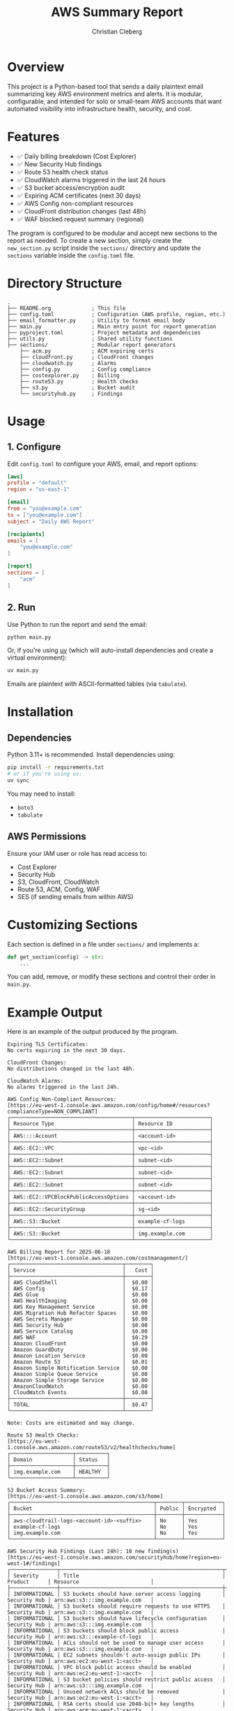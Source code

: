 #+TITLE: AWS Summary Report
#+AUTHOR: Christian Cleberg
#+OPTIONS: toc:nil

* Overview

This project is a Python-based tool that sends a daily plaintext email summarizing key AWS environment metrics and alerts. It is modular, configurable, and intended for solo or small-team AWS accounts that want automated visibility into infrastructure health, security, and cost.

* Features

- ✅ Daily billing breakdown (Cost Explorer)
- ✅ New Security Hub findings
- ✅ Route 53 health check status
- ✅ CloudWatch alarms triggered in the last 24 hours
- ✅ S3 bucket access/encryption audit
- ✅ Expiring ACM certificates (next 30 days)
- ✅ AWS Config non-compliant resources
- ✅ CloudFront distribution changes (last 48h)
- ✅ WAF blocked request summary (regional)

The program is configured to be modular and accept new sections to the report as needed. To create a new section, simply create the =new_section.py= script inside the =sections/= directory and update the =sections= variable inside the =config.toml= file.

* Directory Structure

#+begin_src
.
├── README.org             ; This file
├── config.toml            ; Configuration (AWS profile, region, etc.)
├── email_formatter.py     ; Utility to format email body
├── main.py                ; Main entry point for report generation
├── pyproject.toml         ; Project metadata and dependencies
├── utils.py               ; Shared utility functions
├── sections/              ; Modular report generators
    ├── acm.py             ; ACM expiring certs
    ├── cloudfront.py      ; CloudFront changes
    ├── cloudwatch.py      ; Alarms
    ├── config.py          ; Config compliance
    ├── costexplorer.py    ; Billing
    ├── route53.py         ; Health checks
    ├── s3.py              ; Bucket audit
    └── securityhub.py     ; Findings
#+end_src

* Usage

** 1. Configure
Edit =config.toml= to configure your AWS, email, and report options:

#+begin_src toml
[aws]
profile = "default"
region = "us-east-1"

[email]
from = "you@example.com"
to = ["you@example.com"]
subject = "Daily AWS Report"

[recipients]
emails = [
    "you@example.com"
]

[report]
sections = [
    "acm"
]
#+end_src

** 2. Run

Use Python to run the report and send the email:

#+begin_src bash
python main.py
#+end_src

Or, if you're using [[https://github.com/astral-sh/uv][uv]] (which will auto-install dependencies and create a virtual environment):

#+begin_src bash
uv main.py
#+end_src

Emails are plaintext with ASCII-formatted tables (via =tabulate=).

* Installation

** Dependencies

Python 3.11+ is recommended. Install dependencies using:

#+begin_src bash
pip install -r requirements.txt
# or if you're using uv:
uv sync
#+end_src

You may need to install:
- =boto3=
- =tabulate=

** AWS Permissions

Ensure your IAM user or role has read access to:

- Cost Explorer
- Security Hub
- S3, CloudFront, CloudWatch
- Route 53, ACM, Config, WAF
- SES (if sending emails from within AWS)

* Customizing Sections

Each section is defined in a file under =sections/= and implements a:

#+begin_src python
def get_section(config) -> str:
    ...
#+end_src

You can add, remove, or modify these sections and control their order in =main.py=.

* Example Output

Here is an example of the output produced by the program.

#+begin_src
Expiring TLS Certificates:
No certs expiring in the next 30 days.

CloudFront Changes:
No distributions changed in the last 48h.

CloudWatch Alarms:
No alarms triggered in the last 24h.

AWS Config Non-Compliant Resources:
[https://eu-west-1.console.aws.amazon.com/config/home#/resources?complianceType=NON_COMPLIANT]
┌───────────────────────────────────────┬────────────────────────┐
│ Resource Type                         │ Resource ID            │
├───────────────────────────────────────┼────────────────────────┤
│ AWS::::Account                        │ <account-id>           │
├───────────────────────────────────────┼────────────────────────┤
│ AWS::EC2::VPC                         │ vpc-<id>               │
├───────────────────────────────────────┼────────────────────────┤
│ AWS::EC2::Subnet                      │ subnet-<id>            │
├───────────────────────────────────────┼────────────────────────┤
│ AWS::EC2::Subnet                      │ subnet-<id>            │
├───────────────────────────────────────┼────────────────────────┤
│ AWS::EC2::Subnet                      │ subnet-<id>            │
├───────────────────────────────────────┼────────────────────────┤
│ AWS::EC2::VPCBlockPublicAccessOptions │ <account-id>           │
├───────────────────────────────────────┼────────────────────────┤
│ AWS::EC2::SecurityGroup               │ sg-<id>                │
├───────────────────────────────────────┼────────────────────────┤
│ AWS::S3::Bucket                       │ example-cf-logs        │
├───────────────────────────────────────┼────────────────────────┤
│ AWS::S3::Bucket                       │ img.example.com        │
└───────────────────────────────────────┴────────────────────────┘

AWS Billing Report for 2025-06-18
[https://eu-west-1.console.aws.amazon.com/costmanagement/]
┌────────────────────────────────────┬────────┐
│ Service                            │   Cost │
├────────────────────────────────────┼────────┤
│ AWS CloudShell                     │  $0.00 │
│ AWS Config                         │  $0.17 │
│ AWS Glue                           │  $0.00 │
│ AWS HealthImaging                  │  $0.00 │
│ AWS Key Management Service         │  $0.00 │
│ AWS Migration Hub Refactor Spaces  │  $0.00 │
│ AWS Secrets Manager                │  $0.00 │
│ AWS Security Hub                   │  $0.00 │
│ AWS Service Catalog                │  $0.00 │
│ AWS WAF                            │  $0.29 │
│ Amazon CloudFront                  │  $0.00 │
│ Amazon GuardDuty                   │  $0.00 │
│ Amazon Location Service            │  $0.00 │
│ Amazon Route 53                    │  $0.01 │
│ Amazon Simple Notification Service │  $0.00 │
│ Amazon Simple Queue Service        │  $0.00 │
│ Amazon Simple Storage Service      │  $0.00 │
│ AmazonCloudWatch                   │  $0.00 │
│ CloudWatch Events                  │  $0.00 │
├────────────────────────────────────┼────────┤
│ TOTAL                              │  $0.47 │
└────────────────────────────────────┴────────┘

Note: Costs are estimated and may change.

Route 53 Health Checks:
[https://eu-west-1.console.aws.amazon.com/route53/v2/healthchecks/home]
┌────────────────────┬──────────┐
│ Domain             │ Status   │
├────────────────────┼──────────┤
│ img.example.com    │ HEALTHY  │
└────────────────────┴──────────┘

S3 Bucket Access Summary:
[https://eu-west-1.console.aws.amazon.com/s3/home]
┌──────────────────────────────────────────────┬────────┬────────────┐
│ Bucket                                       │ Public │ Encrypted  │
├──────────────────────────────────────────────┼────────┼────────────┤
│ aws-cloudtrail-logs-<account-id>-<suffix>    │ No     │ Yes        │
│ example-cf-logs                              │ No     │ Yes        │
│ img.example.com                              │ No     │ Yes        │
└──────────────────────────────────────────────┴────────┴────────────┘

AWS Security Hub Findings (Last 24h): 18 new finding(s)
[https://eu-west-1.console.aws.amazon.com/securityhub/home?region=eu-west-1#/findings]
┌───────────────┬────────────────────────────────────────────────────┬──────────────┬────────────────────────────────┐
│ Severity      │ Title                                              │ Product      │ Resource                       │
├───────────────┼────────────────────────────────────────────────────┼──────────────┼────────────────────────────────┤
│ INFORMATIONAL │ S3 buckets should have server access logging       │ Security Hub │ arn:aws:s3:::img.example.com   │
│ INFORMATIONAL │ S3 buckets should require requests to use HTTPS    │ Security Hub │ arn:aws:s3:::img.example.com   │
│ INFORMATIONAL │ S3 buckets should have lifecycle configuration     │ Security Hub │ arn:aws:s3:::img.example.com   │
│ INFORMATIONAL │ S3 buckets should block public access              │ Security Hub │ arn:aws:s3:::example-cf-logs   │
│ INFORMATIONAL │ ACLs should not be used to manage user access      │ Security Hub │ arn:aws:s3:::img.example.com   │
│ INFORMATIONAL │ EC2 subnets shouldn't auto-assign public IPs       │ Security Hub │ arn:aws:ec2:eu-west-1:<acct>   │
│ INFORMATIONAL │ VPC block public access should be enabled          │ Security Hub │ arn:aws:ec2:eu-west-1:<acct>   │
│ INFORMATIONAL │ S3 bucket policies should restrict public access   │ Security Hub │ arn:aws:s3:::img.example.com   │
│ INFORMATIONAL │ Unused network ACLs should be removed              │ Security Hub │ arn:aws:ec2:eu-west-1:<acct>   │
│ INFORMATIONAL │ RSA certs should use 2048-bit+ key lengths         │ Security Hub │ arn:aws:acm:eu-west-1:<acct>   │
│ INFORMATIONAL │ Athena workgroups should enable logging            │ Security Hub │ arn:aws:athena:eu-west-1:<acct>│
└───────────────┴────────────────────────────────────────────────────┴──────────────┴────────────────────────────────┘
#+end_src

* License

Refer to the LICENSE file.

* Future Improvements

- [ ] Email attachment support (e.g., CSV or HTML export)
- [ ] Slack or Teams notification integration
- [ ] Cloud deployment (Lambda, Step Functions)

